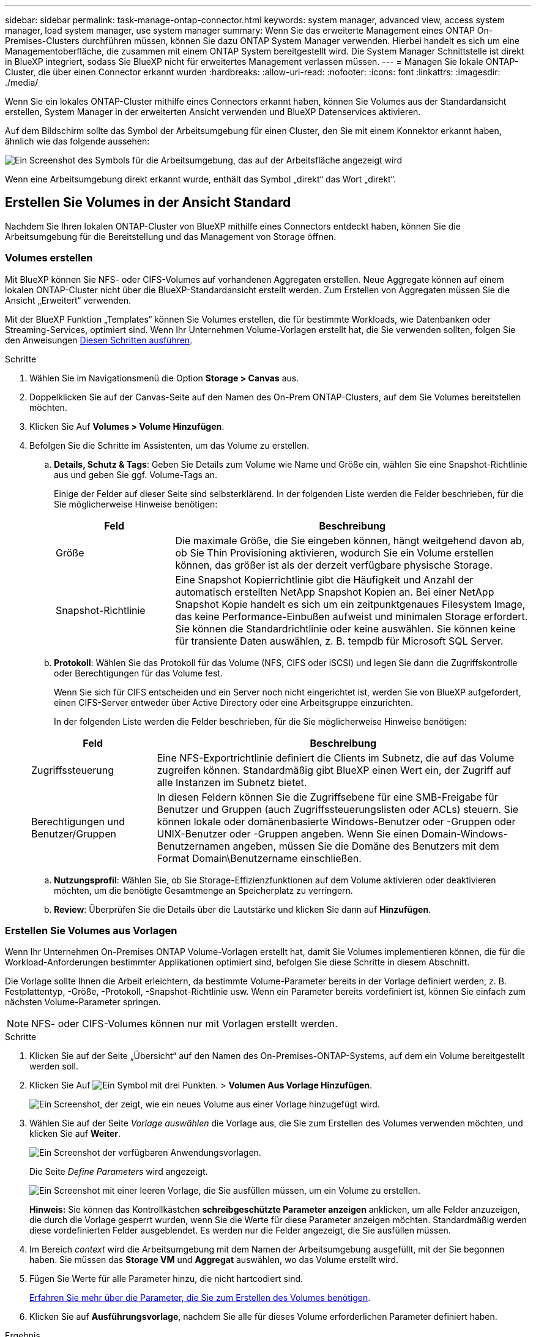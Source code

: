 ---
sidebar: sidebar 
permalink: task-manage-ontap-connector.html 
keywords: system manager, advanced view, access system manager, load system manager, use system manager 
summary: Wenn Sie das erweiterte Management eines ONTAP On-Premises-Clusters durchführen müssen, können Sie dazu ONTAP System Manager verwenden. Hierbei handelt es sich um eine Managementoberfläche, die zusammen mit einem ONTAP System bereitgestellt wird. Die System Manager Schnittstelle ist direkt in BlueXP integriert, sodass Sie BlueXP nicht für erweitertes Management verlassen müssen. 
---
= Managen Sie lokale ONTAP-Cluster, die über einen Connector erkannt wurden
:hardbreaks:
:allow-uri-read: 
:nofooter: 
:icons: font
:linkattrs: 
:imagesdir: ./media/


[role="lead"]
Wenn Sie ein lokales ONTAP-Cluster mithilfe eines Connectors erkannt haben, können Sie Volumes aus der Standardansicht erstellen, System Manager in der erweiterten Ansicht verwenden und BlueXP Datenservices aktivieren.

Auf dem Bildschirm sollte das Symbol der Arbeitsumgebung für einen Cluster, den Sie mit einem Konnektor erkannt haben, ähnlich wie das folgende aussehen:

image:screenshot-connector-we.png["Ein Screenshot des Symbols für die Arbeitsumgebung, das auf der Arbeitsfläche angezeigt wird"]

Wenn eine Arbeitsumgebung direkt erkannt wurde, enthält das Symbol „direkt“ das Wort „direkt“.



== Erstellen Sie Volumes in der Ansicht Standard

Nachdem Sie Ihren lokalen ONTAP-Cluster von BlueXP mithilfe eines Connectors entdeckt haben, können Sie die Arbeitsumgebung für die Bereitstellung und das Management von Storage öffnen.



=== Volumes erstellen

Mit BlueXP können Sie NFS- oder CIFS-Volumes auf vorhandenen Aggregaten erstellen. Neue Aggregate können auf einem lokalen ONTAP-Cluster nicht über die BlueXP-Standardansicht erstellt werden. Zum Erstellen von Aggregaten müssen Sie die Ansicht „Erweitert“ verwenden.

Mit der BlueXP Funktion „Templates“ können Sie Volumes erstellen, die für bestimmte Workloads, wie Datenbanken oder Streaming-Services, optimiert sind. Wenn Ihr Unternehmen Volume-Vorlagen erstellt hat, die Sie verwenden sollten, folgen Sie den Anweisungen <<Erstellen Sie Volumes aus Vorlagen,Diesen Schritten ausführen>>.

.Schritte
. Wählen Sie im Navigationsmenü die Option *Storage > Canvas* aus.
. Doppelklicken Sie auf der Canvas-Seite auf den Namen des On-Prem ONTAP-Clusters, auf dem Sie Volumes bereitstellen möchten.
. Klicken Sie Auf *Volumes > Volume Hinzufügen*.
. Befolgen Sie die Schritte im Assistenten, um das Volume zu erstellen.
+
.. *Details, Schutz & Tags*: Geben Sie Details zum Volume wie Name und Größe ein, wählen Sie eine Snapshot-Richtlinie aus und geben Sie ggf. Volume-Tags an.
+
Einige der Felder auf dieser Seite sind selbsterklärend. In der folgenden Liste werden die Felder beschrieben, für die Sie möglicherweise Hinweise benötigen:

+
[cols="2,6"]
|===
| Feld | Beschreibung 


| Größe | Die maximale Größe, die Sie eingeben können, hängt weitgehend davon ab, ob Sie Thin Provisioning aktivieren, wodurch Sie ein Volume erstellen können, das größer ist als der derzeit verfügbare physische Storage. 


| Snapshot-Richtlinie | Eine Snapshot Kopierrichtlinie gibt die Häufigkeit und Anzahl der automatisch erstellten NetApp Snapshot Kopien an. Bei einer NetApp Snapshot Kopie handelt es sich um ein zeitpunktgenaues Filesystem Image, das keine Performance-Einbußen aufweist und minimalen Storage erfordert. Sie können die Standardrichtlinie oder keine auswählen. Sie können keine für transiente Daten auswählen, z. B. tempdb für Microsoft SQL Server. 
|===
.. *Protokoll*: Wählen Sie das Protokoll für das Volume (NFS, CIFS oder iSCSI) und legen Sie dann die Zugriffskontrolle oder Berechtigungen für das Volume fest.
+
Wenn Sie sich für CIFS entscheiden und ein Server noch nicht eingerichtet ist, werden Sie von BlueXP aufgefordert, einen CIFS-Server entweder über Active Directory oder eine Arbeitsgruppe einzurichten.

+
In der folgenden Liste werden die Felder beschrieben, für die Sie möglicherweise Hinweise benötigen:

+
[cols="2,6"]
|===
| Feld | Beschreibung 


| Zugriffssteuerung | Eine NFS-Exportrichtlinie definiert die Clients im Subnetz, die auf das Volume zugreifen können. Standardmäßig gibt BlueXP einen Wert ein, der Zugriff auf alle Instanzen im Subnetz bietet. 


| Berechtigungen und Benutzer/Gruppen | In diesen Feldern können Sie die Zugriffsebene für eine SMB-Freigabe für Benutzer und Gruppen (auch Zugriffssteuerungslisten oder ACLs) steuern. Sie können lokale oder domänenbasierte Windows-Benutzer oder -Gruppen oder UNIX-Benutzer oder -Gruppen angeben. Wenn Sie einen Domain-Windows-Benutzernamen angeben, müssen Sie die Domäne des Benutzers mit dem Format Domain\Benutzername einschließen. 
|===
.. *Nutzungsprofil*: Wählen Sie, ob Sie Storage-Effizienzfunktionen auf dem Volume aktivieren oder deaktivieren möchten, um die benötigte Gesamtmenge an Speicherplatz zu verringern.
.. *Review*: Überprüfen Sie die Details über die Lautstärke und klicken Sie dann auf *Hinzufügen*.






=== Erstellen Sie Volumes aus Vorlagen

Wenn Ihr Unternehmen On-Premises ONTAP Volume-Vorlagen erstellt hat, damit Sie Volumes implementieren können, die für die Workload-Anforderungen bestimmter Applikationen optimiert sind, befolgen Sie diese Schritte in diesem Abschnitt.

Die Vorlage sollte Ihnen die Arbeit erleichtern, da bestimmte Volume-Parameter bereits in der Vorlage definiert werden, z. B. Festplattentyp, -Größe, -Protokoll, -Snapshot-Richtlinie usw. Wenn ein Parameter bereits vordefiniert ist, können Sie einfach zum nächsten Volume-Parameter springen.


NOTE: NFS- oder CIFS-Volumes können nur mit Vorlagen erstellt werden.

.Schritte
. Klicken Sie auf der Seite „Übersicht“ auf den Namen des On-Premises-ONTAP-Systems, auf dem ein Volume bereitgestellt werden soll.
. Klicken Sie Auf image:screenshot_gallery_options.gif["Ein Symbol mit drei Punkten."] > *Volumen Aus Vorlage Hinzufügen*.
+
image:screenshot_template_add_vol_ontap.png["Ein Screenshot, der zeigt, wie ein neues Volume aus einer Vorlage hinzugefügt wird."]

. Wählen Sie auf der Seite _Vorlage auswählen_ die Vorlage aus, die Sie zum Erstellen des Volumes verwenden möchten, und klicken Sie auf *Weiter*.
+
image:screenshot_select_template_ontap.png["Ein Screenshot der verfügbaren Anwendungsvorlagen."]

+
Die Seite _Define Parameters_ wird angezeigt.

+
image:screenshot_define_ontap_vol_from_template.png["Ein Screenshot mit einer leeren Vorlage, die Sie ausfüllen müssen, um ein Volume zu erstellen."]

+
*Hinweis:* Sie können das Kontrollkästchen *schreibgeschützte Parameter anzeigen* anklicken, um alle Felder anzuzeigen, die durch die Vorlage gesperrt wurden, wenn Sie die Werte für diese Parameter anzeigen möchten. Standardmäßig werden diese vordefinierten Felder ausgeblendet. Es werden nur die Felder angezeigt, die Sie ausfüllen müssen.

. Im Bereich _context_ wird die Arbeitsumgebung mit dem Namen der Arbeitsumgebung ausgefüllt, mit der Sie begonnen haben. Sie müssen das *Storage VM* und *Aggregat* auswählen, wo das Volume erstellt wird.
. Fügen Sie Werte für alle Parameter hinzu, die nicht hartcodiert sind.
+
<<Volumes erstellen,Erfahren Sie mehr über die Parameter, die Sie zum Erstellen des Volumes benötigen>>.

. Klicken Sie auf *Ausführungsvorlage*, nachdem Sie alle für dieses Volume erforderlichen Parameter definiert haben.


.Ergebnis
BlueXP stellt das Volume bereit und zeigt eine Seite an, so dass Sie den Fortschritt sehen können.

image:screenshot_template_creating_resource_ontap.png["Ein Screenshot zeigt den Fortschritt der Erstellung Ihres neuen Volumes aus der Vorlage."]

Dann wird das neue Volume zur Arbeitsumgebung hinzugefügt.

Wenn außerdem eine sekundäre Aktion in der Vorlage implementiert wird, beispielsweise durch die Aktivierung von BlueXP Backup und Recovery auf dem Volume, wird ebenfalls ausgeführt.

.Nachdem Sie fertig sind
Wenn Sie eine CIFS-Freigabe bereitgestellt haben, erteilen Sie Benutzern oder Gruppen Berechtigungen für die Dateien und Ordner, und überprüfen Sie, ob diese Benutzer auf die Freigabe zugreifen und eine Datei erstellen können.



== ONTAP mit der erweiterten Ansicht verwalten

Wenn Sie erweitertes Management eines lokalen ONTAP-Clusters durchführen möchten, können Sie dies mit ONTAP System Manager durchführen. Dabei handelt es sich um eine Managementoberfläche, die zusammen mit einem ONTAP System bereitgestellt wird. Die System Manager Schnittstelle ist direkt in BlueXP integriert, sodass Sie BlueXP nicht für erweitertes Management verlassen müssen.

Diese erweiterte Ansicht ist als Vorschau verfügbar. Wir planen, diese Erfahrungen weiter zu verbessern und in zukünftigen Versionen Verbesserungen hinzuzufügen. Bitte senden Sie uns Ihr Feedback über den Product-Chat.



=== Funktionen

Die erweiterte Ansicht in BlueXP bietet Ihnen zusätzliche Verwaltungsfunktionen:

* Erweitertes Storage-Management
+
Managen von Konsistenzgruppen, Shares, qtrees, Quotas und Storage-VMs

* Netzwerkmanagement
+
Managen Sie IPspaces, Netzwerkschnittstellen, Portsätze und ethernet-Ports.

* Ereignisse und Jobs
+
Anzeige von Ereignisprotokollen, Systemwarnungen, Jobs und Prüfprotokollen.

* Erweiterte Datensicherung
+
Sicherung von Storage VMs, LUNs und Konsistenzgruppen

* Host-Management
+
Richten Sie SAN-Initiatorgruppen und NFS-Clients ein.





=== Unterstützte Konfigurationen

Das erweiterte Management über System Manager wird von lokalen ONTAP Clustern mit 9.10.0 oder höher unterstützt.

Die Integration von System Manager wird in GovCloud Regionen oder Regionen ohne Outbound-Internetzugang nicht unterstützt.



=== Einschränkungen

Einige System Manager-Funktionen werden bei lokalen ONTAP-Clustern nicht unterstützt, wenn Sie die erweiterte Ansicht in BlueXP verwenden.

link:reference-limitations.html["Überprüfen Sie die Liste der Einschränkungen"].



=== Verwenden der erweiterten Ansicht (System Manager)

Öffnen Sie eine lokale ONTAP Arbeitsumgebung, und klicken Sie auf die Option Erweiterte Ansicht.

.Schritte
. Doppelklicken Sie auf der Seite „Arbeitsfläche“ auf den Namen einer ONTAP-Arbeitsumgebung vor Ort.
. Klicken Sie oben rechts auf *zur erweiterten Ansicht wechseln*.
+
image:screenshot-advanced-view.png["Ein Screenshot einer lokalen ONTAP Arbeitsumgebung, in der die Option zur erweiterten Ansicht wechseln angezeigt wird."]

. Wenn die Bestätigungsmeldung angezeigt wird, lesen Sie sie durch und klicken Sie auf *Schließen*.
. Verwenden Sie System Manager zum Verwalten von ONTAP.
. Klicken Sie bei Bedarf auf *zur Standardansicht wechseln*, um zur Standardverwaltung über BlueXP zurückzukehren.
+
image:screenshot-standard-view.png["Ein Screenshot einer lokalen ONTAP Arbeitsumgebung, in der die Option zur Standardansicht wechseln angezeigt wird."]





=== Holen Sie sich Hilfe mit System Manager

Wenn Sie Hilfe bei der Verwendung von System Manager mit ONTAP benötigen, finden Sie unter https://["ONTAP-Dokumentation"^] Schritt-für-Schritt-Anleitungen. Hier sind einige Links, die helfen könnten:

* https://["Volume- und LUN-Management"^]
* https://["Netzwerkmanagement"^]
* https://["Datensicherung"^]




== Bereitstellung von BlueXP Services

BlueXP Datenservices lassen sich in Ihren Arbeitsumgebungen aktivieren, um Daten zu replizieren, Daten zu sichern, Daten-Tiers zu verschieben und vieles mehr.

Datenreplizierung:: Daten zwischen Cloud Volumes ONTAP Systemen, Amazon FSX for ONTAP Filesystemen und ONTAP Clustern replizieren Unternehmen haben die Wahl zwischen einer einmaligen Datenreplizierung, mit der sie Daten in die und aus der Cloud verschieben können, oder einem regelmäßigen Zeitplan, der bei der Disaster Recovery oder der langfristigen Datenaufbewahrung helfen kann.
+
--
5f87e564b371518f04853fd701600836

--
Daten sichern:: Sichern Sie Daten von einem lokalen ONTAP System auf kostengünstigen Objekt-Storage in der Cloud.
+
--
6645031c9d411c3036d45429e7b9b169

--
Scannen, Zuordnen und Klassifizieren Sie Ihre Daten:: Scannen Sie die On-Premises-Cluster Ihres Unternehmens, um Daten zuzuordnen, zu klassifizieren und private Informationen zu identifizieren. Auf diese Weise reduzieren Sie Sicherheits- und Compliance-Risiken, senken die Storage-Kosten und unterstützen Ihre Datenmigrationsprojekte.
+
--
4f24a5d25954834b6fff1a00bf7ad8e8

--
Tiering von Daten in die Cloud:: Erweitern Sie Ihr Datacenter in die Cloud durch das automatische Tiering inaktiver Daten von ONTAP Clustern in Objekt-Storage.
+
--
4be55bddfe0135eea0cb86495548cff5

--
Aufrechterhaltung von Systemzustand, Uptime und Performance:: Implementierung vorgeschlagener Korrekturmaßnahmen für ONTAP-Cluster, bevor es zu einem Ausfall oder Ausfall kommt.
+
--
https://["Dokumentation der betrieblichen Ausfallsicherheit"^]

--
Identifizierung von Clustern mit geringer Kapazität:: Ermitteln Sie Cluster mit geringer Kapazität, prüfen Sie Cluster auf aktuelle und prognostizierte Kapazität und vieles mehr.
+
--
https://["Dokumentation der wirtschaftlichen Effizienz"^]

--

